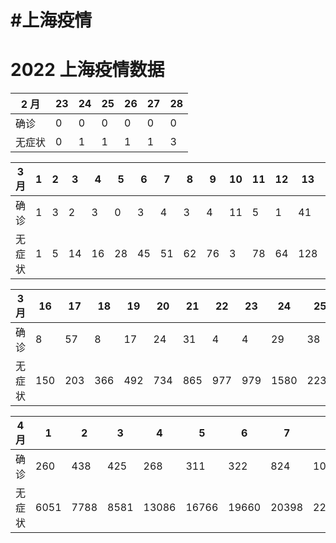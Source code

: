 * #上海疫情
* 2022 上海疫情数据

| 2 月   |   23  |    24 |    25 |   26  |    27 |   28  |
|--------|-------|-------|-------|-------|-------|-------|
| 确诊   |     0 |     0 |     0 |     0 |     0 |     0 |
| 无症状 |     0 |     1 |     1 |     1 |     1 |     3 |

| 3 月   |     1 |     2 |     3 |     4 |     5 |     6 |     7 |     8 |     9 |    10 |    11 |    12 |    13 |    14 |    15 |
|--------|-------|-------|-------|-------|-------|-------|-------|-------|-------|-------|-------|-------|-------|-------|-------|
| 确诊   |     1 |     3 |     2 |     3 |     0 |     3 |     4 |     3 |     4 |    11 |     5 |     1 |    41 |     9 |     5 |
| 无症状 |     1 |     5 |    14 |    16 |    28 |    45 |    51 |    62 |    76 |     3 |    78 |    64 |   128 |   130 |   197 |

| 3 月   |    16 |    17 |    18 |    19 |    20 |    21 |    22 |    23 |    24 |    25 |    26 |    27 |    28 |    29 |    30 |    31 |
|--------|-------|-------|-------|-------|-------|-------|-------|-------|-------|-------|-------|-------|-------|-------|-------|-------|
| 确诊   |     8 |    57 |     8 |    17 |    24 |    31 |     4 |     4 |    29 |    38 |    45 |    50 |    96 |   326 |   355 |   358 |
| 无症状 |   150 |   203 |   366 |   492 |   734 |   865 |   977 |   979 |  1580 |  2231 |  2631 |  3450 |  4381 |  5656 |  5298 |  4144 |

| 4 月   |     1 |     2 |     3 |     4 |     5 |     6 |     7 |     8 |     9 |    10 |    11 |    12 |    13 |    14 |    15 |
|--------|-------|-------|-------|-------|-------|-------|-------|-------|-------|-------|-------|-------|-------|-------|-------|
| 确诊   |   260 |   438 |   425 |   268 |   311 |   322 |   824 |  1015 |  1006 |       |       |       |       |       |       |
| 无症状 |  6051 |  7788 |  8581 | 13086 | 16766 | 19660 | 20398 | 22609 | 23937 |       |       |       |       |       |       |
